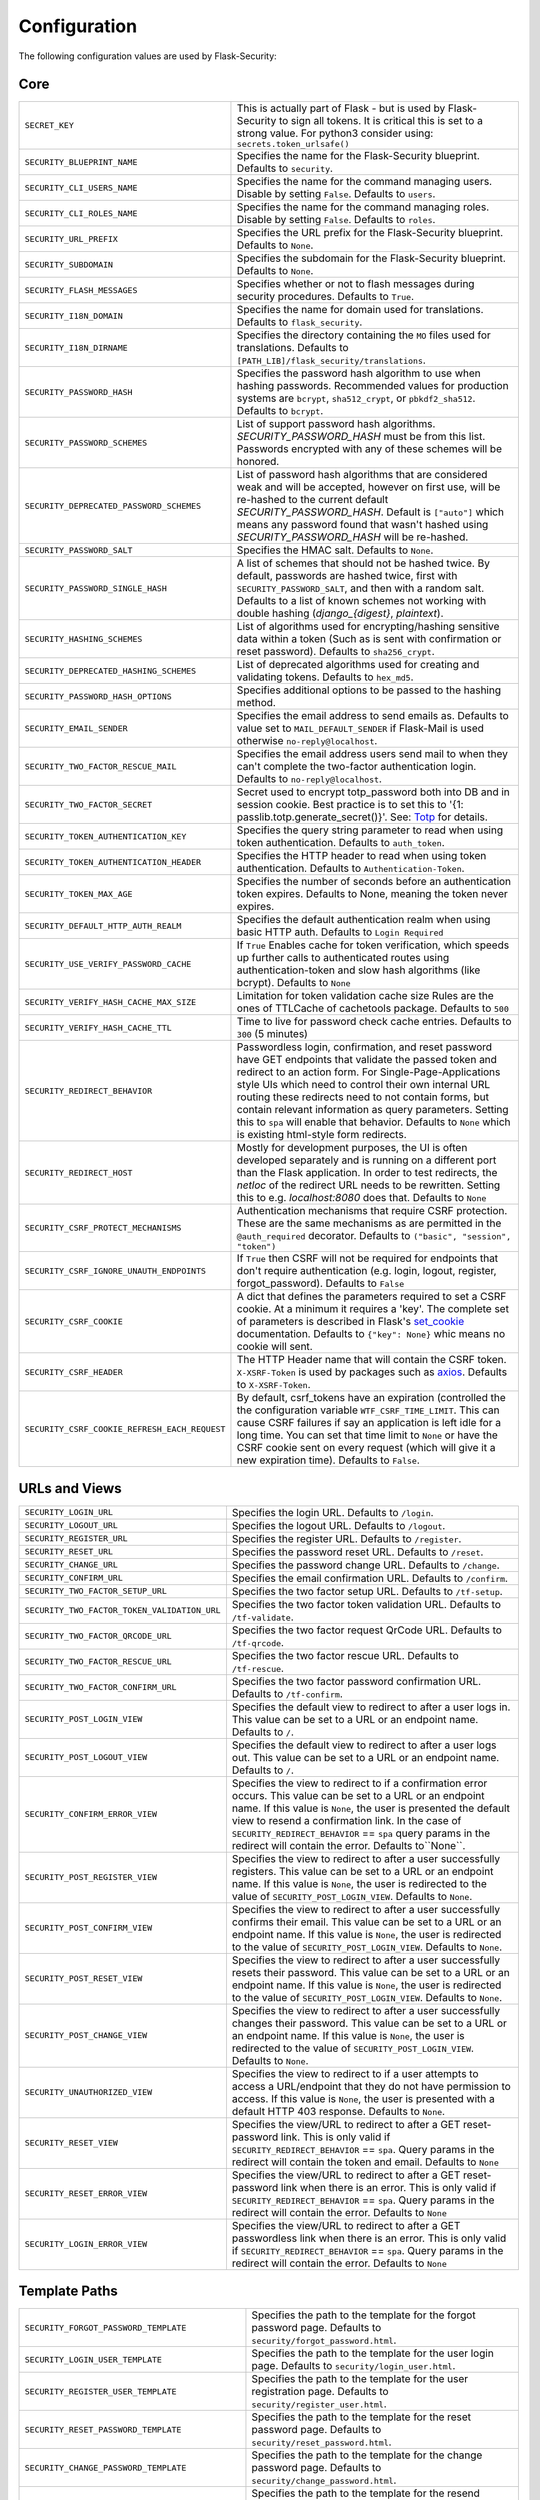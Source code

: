 Configuration
=============

The following configuration values are used by Flask-Security:

Core
--------------

.. tabularcolumns:: |p{6.5cm}|p{8.5cm}|

==============================================   =============================================
``SECRET_KEY``                                   This is actually part of Flask - but is used by
                                                 Flask-Security to sign all tokens.
                                                 It is critical this is set to a strong value. For python3
                                                 consider using: ``secrets.token_urlsafe()``
``SECURITY_BLUEPRINT_NAME``                      Specifies the name for the
                                                 Flask-Security blueprint. Defaults to
                                                 ``security``.
``SECURITY_CLI_USERS_NAME``                      Specifies the name for the command
                                                 managing users. Disable by setting
                                                 ``False``. Defaults to ``users``.
``SECURITY_CLI_ROLES_NAME``                      Specifies the name for the command
                                                 managing roles. Disable by setting
                                                 ``False``. Defaults to ``roles``.
``SECURITY_URL_PREFIX``                          Specifies the URL prefix for the
                                                 Flask-Security blueprint. Defaults to
                                                 ``None``.
``SECURITY_SUBDOMAIN``                           Specifies the subdomain for the
                                                 Flask-Security blueprint. Defaults to
                                                 ``None``.
``SECURITY_FLASH_MESSAGES``                      Specifies whether or not to flash
                                                 messages during security procedures.
                                                 Defaults to ``True``.
``SECURITY_I18N_DOMAIN``                         Specifies the name for domain
                                                 used for translations.
                                                 Defaults to ``flask_security``.
``SECURITY_I18N_DIRNAME``                        Specifies the directory containing the
                                                 ``MO`` files used for translations.
                                                 Defaults to
                                                 ``[PATH_LIB]/flask_security/translations``.
``SECURITY_PASSWORD_HASH``                       Specifies the password hash algorithm to
                                                 use when hashing passwords. Recommended
                                                 values for production systems are
                                                 ``bcrypt``, ``sha512_crypt``, or
                                                 ``pbkdf2_sha512``. Defaults to
                                                 ``bcrypt``.
``SECURITY_PASSWORD_SCHEMES``                    List of support password hash algorithms.
                                                 `SECURITY_PASSWORD_HASH` must be from this list.
                                                 Passwords encrypted with any of these schemes will be honored.
``SECURITY_DEPRECATED_PASSWORD_SCHEMES``         List of password hash algorithms that are considered weak and
                                                 will be accepted, however on first use, will be re-hashed
                                                 to the current default `SECURITY_PASSWORD_HASH`.
                                                 Default is ``["auto"]`` which means any password found that wasn't
                                                 hashed using `SECURITY_PASSWORD_HASH` will be re-hashed.
``SECURITY_PASSWORD_SALT``                       Specifies the HMAC salt. Defaults to
                                                 ``None``.
``SECURITY_PASSWORD_SINGLE_HASH``                A list of schemes that should not be hashed
                                                 twice. By default, passwords are
                                                 hashed twice, first with
                                                 ``SECURITY_PASSWORD_SALT``, and then
                                                 with a random salt.
                                                 Defaults to a list of known schemes
                                                 not working with double hashing
                                                 (`django_{digest}`, `plaintext`).
``SECURITY_HASHING_SCHEMES``                     List of algorithms used for
                                                 encrypting/hashing sensitive data within a token
                                                 (Such as is sent with confirmation or reset password).
                                                 Defaults to ``sha256_crypt``.
``SECURITY_DEPRECATED_HASHING_SCHEMES``          List of deprecated algorithms used for
                                                 creating and validating tokens.
                                                 Defaults to ``hex_md5``.
``SECURITY_PASSWORD_HASH_OPTIONS``               Specifies additional options to be passed
                                                 to the hashing method.
``SECURITY_EMAIL_SENDER``                        Specifies the email address to send
                                                 emails as. Defaults to value set
                                                 to ``MAIL_DEFAULT_SENDER`` if
                                                 Flask-Mail is used otherwise
                                                 ``no-reply@localhost``.
``SECURITY_TWO_FACTOR_RESCUE_MAIL``              Specifies the email address users send
                                                 mail to when they can't complete the
                                                 two-factor authentication login.
                                                 Defaults to ``no-reply@localhost``.
``SECURITY_TWO_FACTOR_SECRET``                   Secret used to encrypt totp_password both into DB
                                                 and in session cookie. Best practice is to set this
                                                 to '{1: passlib.totp.generate_secret()}'.
                                                 See: `Totp`_ for details.
``SECURITY_TOKEN_AUTHENTICATION_KEY``            Specifies the query string parameter to
                                                 read when using token authentication.
                                                 Defaults to ``auth_token``.
``SECURITY_TOKEN_AUTHENTICATION_HEADER``         Specifies the HTTP header to read when
                                                 using token authentication. Defaults to
                                                 ``Authentication-Token``.
``SECURITY_TOKEN_MAX_AGE``                       Specifies the number of seconds before
                                                 an authentication token expires.
                                                 Defaults to None, meaning the token
                                                 never expires.
``SECURITY_DEFAULT_HTTP_AUTH_REALM``             Specifies the default authentication
                                                 realm when using basic HTTP auth.
                                                 Defaults to ``Login Required``
``SECURITY_USE_VERIFY_PASSWORD_CACHE``           If ``True`` Enables cache for token
                                                 verification, which speeds up further
                                                 calls to authenticated routes using
                                                 authentication-token and slow hash algorithms
                                                 (like bcrypt). Defaults to ``None``
``SECURITY_VERIFY_HASH_CACHE_MAX_SIZE``          Limitation for token validation cache size
                                                 Rules are the ones of TTLCache of
                                                 cachetools package. Defaults to
                                                 ``500``
``SECURITY_VERIFY_HASH_CACHE_TTL``               Time to live for password check cache entries.
                                                 Defaults to ``300`` (5 minutes)
``SECURITY_REDIRECT_BEHAVIOR``                   Passwordless login, confirmation, and
                                                 reset password have GET endpoints that validate
                                                 the passed token and redirect to an action form.
                                                 For Single-Page-Applications style UIs which need
                                                 to control their own internal URL routing these redirects
                                                 need to not contain forms, but contain relevant information
                                                 as query parameters. Setting this to ``spa`` will enable
                                                 that behavior. Defaults to ``None`` which is existing
                                                 html-style form redirects.
``SECURITY_REDIRECT_HOST``                       Mostly for development purposes, the UI is often developed
                                                 separately and is running on a different port than the
                                                 Flask application. In order to test redirects, the `netloc`
                                                 of the redirect URL needs to be rewritten. Setting this
                                                 to e.g. `localhost:8080` does that. Defaults to ``None``
``SECURITY_CSRF_PROTECT_MECHANISMS``             Authentication mechanisms that require CSRF protection.
                                                 These are the same mechanisms as are permitted
                                                 in the ``@auth_required`` decorator.
                                                 Defaults to ``("basic", "session", "token")``
``SECURITY_CSRF_IGNORE_UNAUTH_ENDPOINTS``        If ``True`` then CSRF will not be required for endpoints
                                                 that don't require authentication
                                                 (e.g. login, logout, register, forgot_password).
                                                 Defaults to ``False``
``SECURITY_CSRF_COOKIE``                         A dict that defines the parameters required to
                                                 set a CSRF cookie. At a minimum it requires a 'key'.
                                                 The complete set of parameters is described in Flask's
                                                 `set_cookie`_ documentation.
                                                 Defaults to ``{"key": None}`` whic means no cookie will
                                                 sent.
``SECURITY_CSRF_HEADER``                         The HTTP Header name that will contain the CSRF token.
                                                 ``X-XSRF-Token`` is used by packages such as `axios`_.
                                                 Defaults to ``X-XSRF-Token``.
``SECURITY_CSRF_COOKIE_REFRESH_EACH_REQUEST``    By default, csrf_tokens have an expiration (controlled
                                                 the the configuration variable ``WTF_CSRF_TIME_LIMIT``.
                                                 This can cause CSRF failures if say an application is left
                                                 idle for a long time. You can set that time limit to ``None``
                                                 or have the CSRF cookie sent on every request (which will give
                                                 it a new expiration time). Defaults to ``False``.
==============================================   =============================================

.. _Totp: https://passlib.readthedocs.io/en/stable/narr/totp-tutorial.html#totp-encryption-setup
.. _set_cookie: https://flask.palletsprojects.com/en/1.1.x/api/?highlight=set_cookie#flask.Response.set_cookie
.. _axios: https://github.com/axios/axios

URLs and Views
--------------

.. tabularcolumns:: |p{6.5cm}|p{8.5cm}|

============================================ ================================================
``SECURITY_LOGIN_URL``                       Specifies the login URL. Defaults to ``/login``.
``SECURITY_LOGOUT_URL``                      Specifies the logout URL. Defaults to
                                             ``/logout``.
``SECURITY_REGISTER_URL``                    Specifies the register URL. Defaults to
                                             ``/register``.
``SECURITY_RESET_URL``                       Specifies the password reset URL. Defaults to
                                             ``/reset``.
``SECURITY_CHANGE_URL``                      Specifies the password change URL. Defaults to
                                             ``/change``.
``SECURITY_CONFIRM_URL``                     Specifies the email confirmation URL. Defaults
                                             to ``/confirm``.
``SECURITY_TWO_FACTOR_SETUP_URL``            Specifies the two factor setup URL. Defaults to ``/tf-setup``.
``SECURITY_TWO_FACTOR_TOKEN_VALIDATION_URL`` Specifies the two factor token validation URL.
                                             Defaults to ``/tf-validate``.
``SECURITY_TWO_FACTOR_QRCODE_URL``           Specifies the two factor request QrCode URL.
                                             Defaults to ``/tf-qrcode``.
``SECURITY_TWO_FACTOR_RESCUE_URL``           Specifies the two factor rescue URL.
                                             Defaults to ``/tf-rescue``.
``SECURITY_TWO_FACTOR_CONFIRM_URL``          Specifies the two factor password confirmation URL.
                                             Defaults to ``/tf-confirm``.
``SECURITY_POST_LOGIN_VIEW``                 Specifies the default view to redirect to after
                                             a user logs in. This value can be set to a URL
                                             or an endpoint name. Defaults to ``/``.
``SECURITY_POST_LOGOUT_VIEW``                Specifies the default view to redirect to after
                                             a user logs out. This value can be set to a URL
                                             or an endpoint name. Defaults to ``/``.
``SECURITY_CONFIRM_ERROR_VIEW``              Specifies the view to redirect to if a
                                             confirmation error occurs. This value can be set
                                             to a URL or an endpoint name. If this value is
                                             ``None``, the user is presented the default view
                                             to resend a confirmation link.
                                             In the case of ``SECURITY_REDIRECT_BEHAVIOR`` == ``spa``
                                             query params in the redirect will contain the error.
                                             Defaults to``None``.
``SECURITY_POST_REGISTER_VIEW``              Specifies the view to redirect to after a user
                                             successfully registers. This value can be set to
                                             a URL or an endpoint name. If this value is
                                             ``None``, the user is redirected to the value of
                                             ``SECURITY_POST_LOGIN_VIEW``. Defaults to
                                             ``None``.
``SECURITY_POST_CONFIRM_VIEW``               Specifies the view to redirect to after a user
                                             successfully confirms their email. This value
                                             can be set to a URL or an endpoint name. If this
                                             value is ``None``, the user is redirected  to the
                                             value of ``SECURITY_POST_LOGIN_VIEW``. Defaults
                                             to ``None``.
``SECURITY_POST_RESET_VIEW``                 Specifies the view to redirect to after a user
                                             successfully resets their password. This value
                                             can be set to a URL or an endpoint name. If this
                                             value is ``None``, the user is redirected  to the
                                             value of ``SECURITY_POST_LOGIN_VIEW``. Defaults
                                             to ``None``.
``SECURITY_POST_CHANGE_VIEW``                Specifies the view to redirect to after a user
                                             successfully changes their password. This value
                                             can be set to a URL or an endpoint name. If this
                                             value is ``None``, the user is redirected  to the
                                             value of ``SECURITY_POST_LOGIN_VIEW``. Defaults
                                             to ``None``.
``SECURITY_UNAUTHORIZED_VIEW``               Specifies the view to redirect to if a user
                                             attempts to access a URL/endpoint that they do
                                             not have permission to access. If this value is
                                             ``None``, the user is presented with a default
                                             HTTP 403 response. Defaults to ``None``.
``SECURITY_RESET_VIEW``                      Specifies the view/URL to redirect to after a GET
                                             reset-password link. This is only valid if
                                             ``SECURITY_REDIRECT_BEHAVIOR`` == ``spa``. Query params
                                             in the redirect will contain the token and email.
                                             Defaults to ``None``
``SECURITY_RESET_ERROR_VIEW``                Specifies the view/URL to redirect to after a GET
                                             reset-password link when there is an error. This is only valid if
                                             ``SECURITY_REDIRECT_BEHAVIOR`` == ``spa``. Query params
                                             in the redirect will contain the error.
                                             Defaults to ``None``
``SECURITY_LOGIN_ERROR_VIEW``                Specifies the view/URL to redirect to after a GET
                                             passwordless link when there is an error. This is only valid if
                                             ``SECURITY_REDIRECT_BEHAVIOR`` == ``spa``. Query params
                                             in the redirect will contain the error.
                                             Defaults to ``None``
============================================ ================================================


Template Paths
--------------

.. tabularcolumns:: |p{6.5cm}|p{8.5cm}|

================================================== =======================================
``SECURITY_FORGOT_PASSWORD_TEMPLATE``              Specifies the path to the template for
                                                   the forgot password page. Defaults to
                                                   ``security/forgot_password.html``.
``SECURITY_LOGIN_USER_TEMPLATE``                   Specifies the path to the template for
                                                   the user login page. Defaults to
                                                   ``security/login_user.html``.
``SECURITY_REGISTER_USER_TEMPLATE``                Specifies the path to the template for
                                                   the user registration page. Defaults to
                                                   ``security/register_user.html``.
``SECURITY_RESET_PASSWORD_TEMPLATE``               Specifies the path to the template for
                                                   the reset password page. Defaults to
                                                   ``security/reset_password.html``.
``SECURITY_CHANGE_PASSWORD_TEMPLATE``              Specifies the path to the template for
                                                   the change password page. Defaults to
                                                   ``security/change_password.html``.
``SECURITY_SEND_CONFIRMATION_TEMPLATE``            Specifies the path to the template for
                                                   the resend confirmation instructions
                                                   page. Defaults to
                                                   ``security/send_confirmation.html``.
``SECURITY_SEND_LOGIN_TEMPLATE``                   Specifies the path to the template for
                                                   the send login instructions page for
                                                   passwordless logins. Defaults to
                                                   ``security/send_login.html``.
``SECURITY_TWO_FACTOR_VERIFY_CODE_TEMPLATE``       Specifies the path to the template for
                                                   the verify code page for the two-factor
                                                   authentication process. Defaults to
                                                   ``security/two_factor_verify_code.html``.
``SECURITY_TWO_FACTOR_SETUP_TEMPLATE``             Specifies the path to the template for
                                                   the setup page for the two
                                                   factor authentication process. Defaults
                                                   to ``security/two_factor_setup.html``
``SECURITY_TWO_FACTOR_VERIFY_PASSWORD_TEMPLATE``   Specifies the path to the template for
                                                   the change method page for the two
                                                   factor authentication process. Defaults
                                                   to ``security/two_factor_verify_password.html``.

================================================== =======================================


Feature Flags
-------------

.. tabularcolumns:: |p{6.5cm}|p{8.5cm}|

========================= ======================================================
``SECURITY_CONFIRMABLE``  Specifies if users are required to confirm their email
                          address when registering a new account. If this value
                          is `True`, Flask-Security creates an endpoint to handle
                          confirmations and requests to resend confirmation
                          instructions. The URL for this endpoint is specified
                          by the ``SECURITY_CONFIRM_URL`` configuration option.
                          Defaults to ``False``.
``SECURITY_REGISTERABLE`` Specifies if Flask-Security should create a user
                          registration endpoint. The URL for this endpoint is
                          specified by the ``SECURITY_REGISTER_URL``
                          configuration option. Defaults to ``False``.
``SECURITY_RECOVERABLE``  Specifies if Flask-Security should create a password
                          reset/recover endpoint. The URL for this endpoint is
                          specified by the ``SECURITY_RESET_URL`` configuration
                          option. Defaults to ``False``.
``SECURITY_TRACKABLE``    Specifies if Flask-Security should track basic user
                          login statistics. If set to ``True``, ensure your
                          models have the required fields/attributes
                          and make sure to commit changes after calling
                          ``login_user``. Be sure to use `ProxyFix <http://flask.pocoo.org/docs/0.10/deploying/wsgi-standalone/#proxy-setups>`_ if you are using a proxy.
                          Defaults to ``False``
``SECURITY_PASSWORDLESS`` Specifies if Flask-Security should enable the
                          passwordless login feature. If set to ``True``, users
                          are not required to enter a password to login but are
                          sent an email with a login link. This feature is
                          experimental and should be used with caution. Defaults
                          to ``False``.
``SECURITY_CHANGEABLE``   Specifies if Flask-Security should enable the
                          change password endpoint. The URL for this endpoint is
                          specified by the ``SECURITY_CHANGE_URL`` configuration
                          option. Defaults to ``False``.
``SECURITY_TWO_FACTOR``   Specifies if Flask-Security should enable the
                          two-factor login feature. If set to ``True``, in
                          addition to their passwords, users will be required to
                          enter a code that is sent to them. Note that unless
                          ``SECURITY_TWO_FACTOR_REQUIRED`` is set - this is
                          opt-in.
                          Defaults to ``False``.
========================= ======================================================

Email
----------

.. tabularcolumns:: |p{6.5cm}|p{8.5cm}|

================================================= ==============================
``SECURITY_EMAIL_SUBJECT_REGISTER``               Sets the subject for the
                                                  confirmation email. Defaults
                                                  to ``Welcome``
``SECURITY_EMAIL_SUBJECT_PASSWORDLESS``           Sets the subject for the
                                                  passwordless feature. Defaults
                                                  to ``Login instructions``
``SECURITY_EMAIL_SUBJECT_PASSWORD_NOTICE``        Sets subject for the password
                                                  notice. Defaults to ``Your
                                                  password has been reset``
``SECURITY_EMAIL_SUBJECT_PASSWORD_RESET``         Sets the subject for the
                                                  password reset email. Defaults
                                                  to ``Password reset
                                                  instructions``
``SECURITY_EMAIL_SUBJECT_PASSWORD_CHANGE_NOTICE`` Sets the subject for the
                                                  password change notice.
                                                  Defaults to ``Your password
                                                  has been changed``
``SECURITY_EMAIL_SUBJECT_CONFIRM``                Sets the subject for the email
                                                  confirmation message. Defaults
                                                  to ``Please confirm your
                                                  email``
``SECURITY_EMAIL_PLAINTEXT``                      Sends email as plaintext using
                                                  ``*.txt`` template. Defaults
                                                  to ``True``.
``SECURITY_EMAIL_HTML``                           Sends email as HTML using
                                                  ``*.html`` template. Defaults
                                                  to ``True``.
``SECURITY_EMAIL_SUBJECT_TWO_FACTOR``             Sets the subject for the two
                                                  factor feature. Defaults to
                                                  ``Two-factor Login``
``SECURITY_EMAIL_SUBJECT_TWO_FACTOR_RESCUE``      Sets the subject for the two
                                                  factor help function. Defaults
                                                  to ``Two-factor Rescue``
================================================= ==============================

Miscellaneous
-------------

.. tabularcolumns:: |p{6.5cm}|p{8.5cm}|

===================================================== ==================================
``SECURITY_USER_IDENTITY_ATTRIBUTES``                 Specifies which attributes of the
                                                      user object can be used for login.
                                                      Defaults to ``['email']``.
``SECURITY_SEND_REGISTER_EMAIL``                      Specifies whether registration
                                                      email is sent. Defaults to
                                                      ``True``.
``SECURITY_SEND_PASSWORD_CHANGE_EMAIL``               Specifies whether password change
                                                      email is sent. Defaults to
                                                      ``True``.
``SECURITY_SEND_PASSWORD_RESET_EMAIL``                Specifies whether password reset
                                                      email is sent. Defaults to
                                                      ``True``.
``SECURITY_SEND_PASSWORD_RESET_NOTICE_EMAIL``         Specifies whether password reset
                                                      notice email is sent. Defaults to
                                                      ``True``.

``SECURITY_CONFIRM_EMAIL_WITHIN``                     Specifies the amount of time a
                                                      user has before their confirmation
                                                      link expires. Always pluralized
                                                      the time unit for this value.
                                                      Defaults to ``5 days``.
``SECURITY_RESET_PASSWORD_WITHIN``                    Specifies the amount of time a
                                                      user has before their password
                                                      reset link expires. Always
                                                      pluralized the time unit for this
                                                      value. Defaults to ``5 days``.
``SECURITY_LOGIN_WITHIN``                             Specifies the amount of time a
                                                      user has before a login link
                                                      expires. This is only used when
                                                      the passwordless login feature is
                                                      enabled. Always pluralize the
                                                      time unit for this value.
                                                      Defaults to ``1 days``.
``SECURITY_AUTO_LOGIN_AFTER_CONFIRM``                 If ``False`` then on confirmation
                                                      the user will be required to login again. Note that the
                                                      confirmation token is not valid after being used once.
                                                      If ``True``, then the user corresponding to the
                                                      confirmation token will be automatically logged
                                                      in.
                                                      Defaults to ``True``.
``SECURITY_TWO_FACTOR_GOOGLE_AUTH_VALIDITY``          Specifies the number of seconds access token is
                                                      valid. Defaults to 2 minutes.
``SECURITY_TWO_FACTOR_MAIL_VALIDITY``                 Specifies the number of seconds
                                                      access token is valid. Defaults to 5 minutes.
``SECURITY_TWO_FACTOR_SMS_VALIDITY``                  Specifies the number of seconds access token is
                                                      valid. Defaults to 2 minutes.
``SECURITY_LOGIN_WITHOUT_CONFIRMATION``               Specifies if a user may login
                                                      before confirming their email when
                                                      the value of
                                                      ``SECURITY_CONFIRMABLE`` is set to
                                                      ``True``. Defaults to ``False``.
``SECURITY_CONFIRM_SALT``                             Specifies the salt value when
                                                      generating confirmation
                                                      links/tokens. Defaults to
                                                      ``confirm-salt``.
``SECURITY_RESET_SALT``                               Specifies the salt value when
                                                      generating password reset
                                                      links/tokens. Defaults to
                                                      ``reset-salt``.
``SECURITY_LOGIN_SALT``                               Specifies the salt value when
                                                      generating login links/tokens.
                                                      Defaults to ``login-salt``.
``SECURITY_REMEMBER_SALT``                            Specifies the salt value when
                                                      generating remember tokens.
                                                      Remember tokens are used instead
                                                      of user ID's as it is more
                                                      secure. Defaults to
                                                      ``remember-salt``.
``SECURITY_DEFAULT_REMEMBER_ME``                      Specifies the default "remember
                                                      me" value used when logging in
                                                      a user. Defaults to ``False``.
``SECURITY_TWO_FACTOR_REQUIRED``                      If set to ``True`` then all users will be
                                                      required to setup and use two factor authorization.
                                                      Defaults to ``False``.
``SECURITY_TWO_FACTOR_ENABLED_METHODS``               Specifies the default enabled
                                                      methods for two-factor
                                                      authentication. Defaults to
                                                      ``['mail', 'google_authenticator',
                                                      'sms']`` which are the only
                                                      supported method at the moment.
``SECURITY_TWO_FACTOR_URI_SERVICE_NAME``              Specifies the name of the service
                                                      or application that the user is
                                                      authenticating to. Defaults to
                                                      ``service_name``
``SECURITY_TWO_FACTOR_SMS_SERVICE``                   Specifies the name of the sms
                                                      service provider. Defaults to
                                                      ``Dummy`` which does nothing.
``SECURITY_TWO_FACTOR_SMS_SERVICE_CONFIG``            Specifies a dictionary of basic
                                                      configurations needed for use of a
                                                      sms service. Defaults to
                                                      ``{'ACCOUNT_ID': NONE, 'AUTH_TOKEN
                                                      ':NONE, 'PHONE_NUMBER': NONE}``
``SECURITY_DATETIME_FACTORY``                         Specifies the default datetime
                                                      factory. Defaults to
                                                      ``datetime.datetime.utcnow``.
``SECURITY_BACKWARDS_COMPAT_UNAUTHN``                 If set to ``True`` then the default behavior for authentication
                                                      failures from one of Flask-Security's decorators will be restored to
                                                      be compatible with releases prior to 3.3.0 (return 401 and some static html).
                                                      Defaults to ``False``.
``SECURITY_BACKWARDS_COMPAT_AUTH_TOKEN``              If set to ``True`` then an Authentication-Token will be returned
                                                      on every successful call to login, reset-password, change-password
                                                      as part of the JSON response. This was the default prior to release 3.3.0
                                                      - however sending Authentication-Tokens (which by default don't expire)
                                                      to session based UIs is a bad security practice.
                                                      Defaults to ``False``.
``SECURITY_BACKWARDS_COMPAT_AUTH_TOKEN_INVALIDATE``   When ``True`` changing the user's password will also change the user's
                                                      ``fs_uniquifier`` (if it exists) such that existing authentication tokens
                                                      will be rendered invalid.  This restores pre 3.3.0 behavior.
===================================================== ==================================

Messages
-------------

The following are the messages Flask-Security uses.  They are tuples; the first
element is the message and the second element is the error level.

The default messages and error levels can be found in ``core.py``.

* ``SECURITY_MSG_ALREADY_CONFIRMED``
* ``SECURITY_MSG_CONFIRMATION_EXPIRED``
* ``SECURITY_MSG_CONFIRMATION_REQUEST``
* ``SECURITY_MSG_CONFIRMATION_REQUIRED``
* ``SECURITY_MSG_CONFIRM_REGISTRATION``
* ``SECURITY_MSG_DISABLED_ACCOUNT``
* ``SECURITY_MSG_EMAIL_ALREADY_ASSOCIATED``
* ``SECURITY_MSG_EMAIL_CONFIRMED``
* ``SECURITY_MSG_EMAIL_NOT_PROVIDED``
* ``SECURITY_MSG_FORGOT_PASSWORD``
* ``SECURITY_MSG_INVALID_CONFIRMATION_TOKEN``
* ``SECURITY_MSG_INVALID_EMAIL_ADDRESS``
* ``SECURITY_MSG_INVALID_LOGIN_TOKEN``
* ``SECURITY_MSG_INVALID_PASSWORD``
* ``SECURITY_MSG_INVALID_REDIRECT``
* ``SECURITY_MSG_INVALID_RESET_PASSWORD_TOKEN``
* ``SECURITY_MSG_LOGIN``
* ``SECURITY_MSG_LOGIN_EMAIL_SENT``
* ``SECURITY_MSG_LOGIN_EXPIRED``
* ``SECURITY_MSG_PASSWORDLESS_LOGIN_SUCCESSFUL``
* ``SECURITY_MSG_PASSWORD_CHANGE``
* ``SECURITY_MSG_PASSWORD_INVALID_LENGTH``
* ``SECURITY_MSG_PASSWORD_IS_THE_SAME``
* ``SECURITY_MSG_PASSWORD_MISMATCH``
* ``SECURITY_MSG_PASSWORD_NOT_PROVIDED``
* ``SECURITY_MSG_PASSWORD_NOT_SET``
* ``SECURITY_MSG_PASSWORD_RESET``
* ``SECURITY_MSG_PASSWORD_RESET_EXPIRED``
* ``SECURITY_MSG_PASSWORD_RESET_REQUEST``
* ``SECURITY_MSG_REFRESH``
* ``SECURITY_MSG_RETYPE_PASSWORD_MISMATCH``
* ``SECURITY_MSG_TWO_FACTOR_INVALID_TOKEN``
* ``SECURITY_MSG_TWO_FACTOR_LOGIN_SUCCESSFUL``
* ``SECURITY_MSG_TWO_FACTOR_CHANGE_METHOD_SUCCESSFUL``
* ``SECURITY_MSG_TWO_FACTOR_PASSWORD_CONFIRMATION_DONE``
* ``SECURITY_MSG_TWO_FACTOR_PASSWORD_CONFIRMATION_NEEDED``
* ``SECURITY_MSG_TWO_FACTOR_PERMISSION_DENIED``
* ``SECURITY_MSG_TWO_FACTOR_METHOD_NOT_AVAILABLE``
* ``SECURITY_MSG_TWO_FACTOR_DISABLED``
* ``SECURITY_MSG_UNAUTHORIZED``
* ``SECURITY_MSG_USER_DOES_NOT_EXIST``
